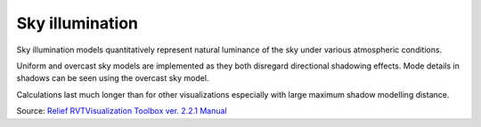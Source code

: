 .. _listofvis_skyillum:

Sky illumination
================

.. image:: ./figures/rvtvis_skyillum.png

Sky illumination models quantitatively represent natural luminance of the sky under various atmospheric conditions. 

Uniform and overcast sky models are implemented as they both disregard directional shadowing effects. Mode details in shadows can be seen using the overcast sky model. 

Calculations last much longer than for other visualizations especially with large maximum shadow modelling distance.

Source: `Relief RVTVisualization Toolbox ver. 2.2.1 Manual <https://www.zrc-sazu.si/sites/default/files/rvt_2.2.1_0.pdf>`_